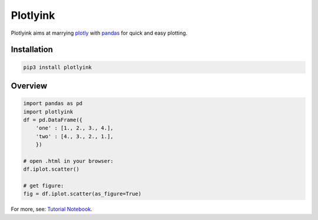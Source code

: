 Plotlyink
=========
|build|
|pypi|
|python_versions|
|license|


.. _plotly: http://www.plot.ly
.. _pandas: http://pandas.pydata.org/

Plotlyink aims at marrying plotly_ with pandas_ for quick and easy plotting.

Installation
------------
.. code:: bash

    pip3 install plotlyink


Overview
--------
.. code:: python

    import pandas as pd
    import plotlyink
    df = pd.DataFrame({
        'one' : [1., 2., 3., 4.],
        'two' : [4., 3., 2., 1.],
        })

    # open .html in your browser:
    df.iplot.scatter()

    # get figure:
    fig = df.iplot.scatter(as_figure=True)


For more, see: `Tutorial Notebook <http://nbviewer.jupyter.org/github/gjeusel/plotlyink/blob/master/notebooks/tutorial.ipynb>`_.


.. |build| image:: https://img.shields.io/travis/gjeusel/plotlyink/master.svg
    :target: https://travis-ci.org/gjeusel/plotlyink

.. |pypi| image:: https://img.shields.io/pypi/v/plotlyink.svg
    :target: https://pypi.python.org/pypi/plotlyink

.. |python_versions| image:: https://img.shields.io/pypi/pyversions/plotlyink.svg
    :target: https://pypi.python.org/pypi/plotlyink

.. |license| image:: https://img.shields.io/github/license/gjeusel/plotlyink.svg
